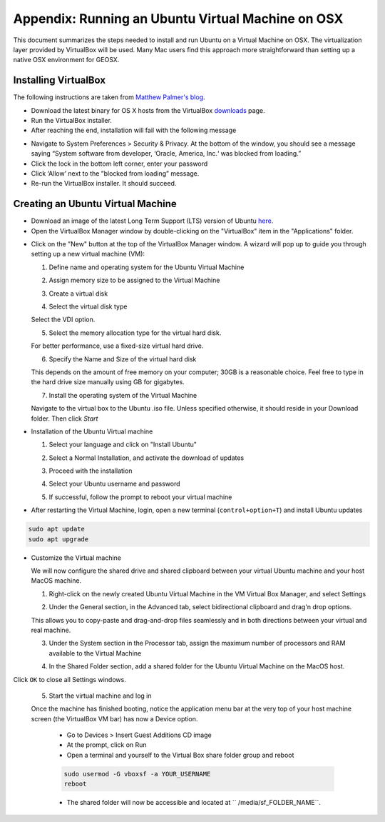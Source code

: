 Appendix: Running an Ubuntu Virtual Machine on OSX
================================================================================

This document summarizes the steps needed to install and run Ubuntu on a Virtual Machine on OSX.
The virtualization layer provided by VirtualBox will be used.
Many Mac users find this approach more straightforward than setting up a native OSX environment for GEOSX.

Installing VirtualBox
--------------------------------------------------------------------------------

The following instructions are taken from `Matthew Palmer's blog <https://matthewpalmer.net/blog/2017/12/10/install-virtualbox-mac-high-sierra/index.html>`__.

- Download the latest binary for OS X hosts from the VirtualBox `downloads <https://www.virtualbox.org/wiki/Downloads>`__ page.

- Run the VirtualBox installer.

- After reaching the end, installation will fail with the following message

.. image:: VirtualBox_error.png
  :width: 400

- Navigate to System Preferences > Security & Privacy. At the bottom of the window, you should see a message saying “System software from developer, ‘Oracle, America, Inc.‘ was blocked from loading.”

- Click the lock in the bottom left corner, enter your password

- Click ‘Allow’ next to the ”blocked from loading” message.

- Re-run the VirtualBox installer. It should succeed.

Creating an Ubuntu Virtual Machine
--------------------------------------------------------------------------------
- Download an image of the latest Long Term Support (LTS) version of Ubuntu `here <https://www.ubuntu.com/download/desktop>`__.

- Open the VirtualBox Manager window by double-clicking on the "VirtualBox" item in the "Applications" folder.

.. image:: VM_install_01.png
  :width: 400

- Click on the "New" button at the top of the VirtualBox Manager window.   A wizard will pop up to guide you through setting up a new virtual machine (VM):

  1. Define name and operating system for the Ubuntu Virtual Machine

  .. image:: VM_install_02.png
    :width: 400

  2. Assign memory size to be assigned to the Virtual Machine

  .. image:: VM_install_03.png
    :width: 400

  3. Create a virtual disk

  .. image:: VM_install_04.png
    :width: 400

  4. Select the virtual disk type

  Select the VDI option.

  .. image:: VM_install_05.png
    :width: 400

  5. Select the memory allocation type for the virtual hard disk.

  For better performance, use a fixed-size virtual hard drive.

  .. image:: VM_install_06.png
    :width: 400

  6. Specify the Name and Size of the virtual hard disk

  This depends on the amount of free memory on your computer; 30GB is a reasonable choice. Feel free to type in the hard drive size manually using GB for gigabytes.

  .. image:: VM_install_07.png
    :width: 400

  7. Install the operating system of the Virtual Machine

  Navigate to the virtual box to the Ubuntu .iso file. Unless specified otherwise, it should reside in your Download folder. Then click `Start`

  .. image:: VM_install_09.png
    :width: 400

- Installation of the Ubuntu Virtual machine

  1. Select your language and click on "Install Ubuntu"

  .. image:: Ubuntu_installation_01.png
    :width: 400

  2. Select a Normal Installation, and activate the download of updates

  .. image:: Ubuntu_installation_02.png
    :width: 400

  3. Proceed with the installation

  .. image:: Ubuntu_installation_03.png
    :width: 400

  4. Select your Ubuntu username and password

  .. image:: Ubuntu_installation_04.png
    :width: 400

  5. If successful, follow the prompt to reboot your virtual machine

  .. image:: Ubuntu_installation_05.png
    :width: 400

- After restarting the Virtual Machine, login, open a new terminal (``control+option+T``) and install Ubuntu updates

.. code-block:: sh

  sudo apt update
  sudo apt upgrade

- Customize the Virtual machine

  We will now configure the shared drive and shared clipboard between your virtual Ubuntu machine and your host MacOS machine.

  1. Right-click on the newly created Ubuntu Virtual Machine in the VM Virtual Box Manager, and select Settings

  .. image:: VM_settings_01.png
    :width: 400

  2. Under the General section, in the Advanced tab, select bidirectional clipboard and drag'n drop options.

  This allows you to copy-paste and drag-and-drop files seamlessly and in both directions between your virtual and real machine.

  .. image:: VM_settings_02.png
    :width: 400

  3. Under the System section in the Processor tab, assign the maximum number of processors and RAM available to the Virtual Machine

  .. image:: VM_settings_03.png
    :width: 400

  4. In the Shared Folder section, add a shared folder for the Ubuntu Virtual Machine on the MacOS host.

  .. image:: VM_settings_04c.png
    :width: 400

Click ``OK`` to close all Settings windows.

  5. Start the virtual machine and log in

  Once the machine has finished booting, notice the application menu bar at the very top of your host machine screen (the VirtualBox VM bar) has now a Device option.

     - Go to Devices > Insert Guest Additions CD image

     - At the prompt, click on Run

     - Open a terminal and yourself to the Virtual Box share folder group and reboot

     .. code-block:: sh

      sudo usermod -G vboxsf -a YOUR_USERNAME
      reboot

     - The shared folder will now be accessible and located at `` /media/sf_FOLDER_NAME``.
